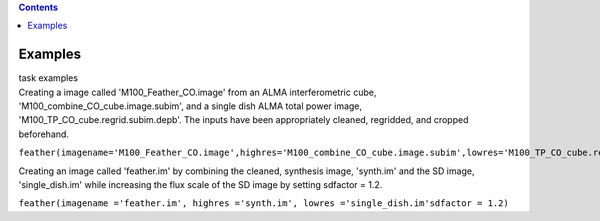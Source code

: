 .. contents::
   :depth: 3
..

.. container::
   :name: viewlet-above-content-title

Examples
========

.. container::
   :name: viewlet-below-content-title

.. container:: documentDescription description

   task examples

.. container:: section
   :name: viewlet-above-content-body

.. container:: section
   :name: content-core

   .. container::
      :name: parent-fieldname-text

      Creating a image called 'M100_Feather_CO.image' from an ALMA
      interferometric cube, 'M100_combine_CO_cube.image.subim', and a
      single dish ALMA total power image,
      'M100_TP_CO_cube.regrid.subim.depb'. The inputs have been
      appropriately cleaned, regridded, and cropped beforehand.

      ``feather(imagename='M100_Feather_CO.image',highres='M100_combine_CO_cube.image.subim',lowres='M100_TP_CO_cube.regrid.subim.depb')``

      Creating an image called 'feather.im' by combining the cleaned,
      synthesis image, 'synth.im' and the SD image, 'single_dish.im'
      while increasing the flux scale of the SD image by setting
      sdfactor = 1.2.

      ``feather(imagename ='feather.im', highres ='synth.im', lowres ='single_dish.im'sdfactor = 1.2)``

.. container:: section
   :name: viewlet-below-content-body
